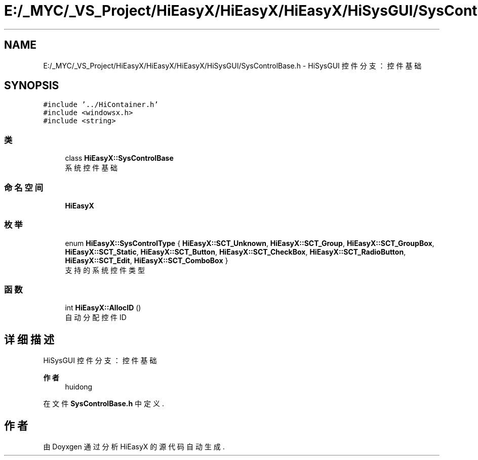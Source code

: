 .TH "E:/_MYC/_VS_Project/HiEasyX/HiEasyX/HiEasyX/HiSysGUI/SysControlBase.h" 3 "2023年 一月 13日 星期五" "Version Ver 0.3.0" "HiEasyX" \" -*- nroff -*-
.ad l
.nh
.SH NAME
E:/_MYC/_VS_Project/HiEasyX/HiEasyX/HiEasyX/HiSysGUI/SysControlBase.h \- HiSysGUI 控件分支：控件基础  

.SH SYNOPSIS
.br
.PP
\fC#include '\&.\&./HiContainer\&.h'\fP
.br
\fC#include <windowsx\&.h>\fP
.br
\fC#include <string>\fP
.br

.SS "类"

.in +1c
.ti -1c
.RI "class \fBHiEasyX::SysControlBase\fP"
.br
.RI "系统控件基础 "
.in -1c
.SS "命名空间"

.in +1c
.ti -1c
.RI " \fBHiEasyX\fP"
.br
.in -1c
.SS "枚举"

.in +1c
.ti -1c
.RI "enum \fBHiEasyX::SysControlType\fP { \fBHiEasyX::SCT_Unknown\fP, \fBHiEasyX::SCT_Group\fP, \fBHiEasyX::SCT_GroupBox\fP, \fBHiEasyX::SCT_Static\fP, \fBHiEasyX::SCT_Button\fP, \fBHiEasyX::SCT_CheckBox\fP, \fBHiEasyX::SCT_RadioButton\fP, \fBHiEasyX::SCT_Edit\fP, \fBHiEasyX::SCT_ComboBox\fP }"
.br
.RI "支持的系统控件类型 "
.in -1c
.SS "函数"

.in +1c
.ti -1c
.RI "int \fBHiEasyX::AllocID\fP ()"
.br
.RI "自动分配控件 ID "
.in -1c
.SH "详细描述"
.PP 
HiSysGUI 控件分支：控件基础 


.PP
\fB作者\fP
.RS 4
huidong 
.RE
.PP

.PP
在文件 \fBSysControlBase\&.h\fP 中定义\&.
.SH "作者"
.PP 
由 Doyxgen 通过分析 HiEasyX 的 源代码自动生成\&.

